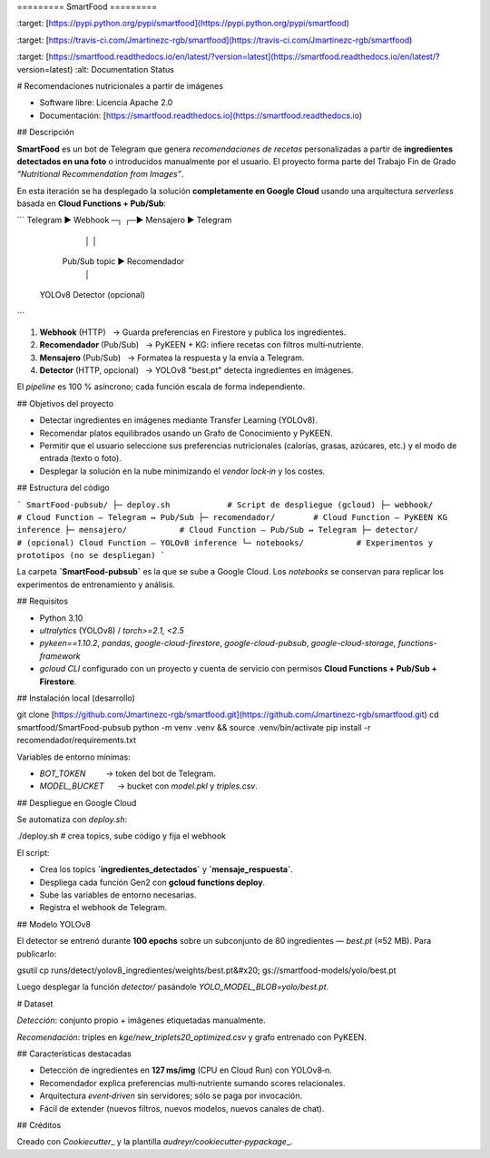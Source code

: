 \=========
SmartFood
=========

.. image:: [https://img.shields.io/pypi/v/smartfood.svg](https://img.shields.io/pypi/v/smartfood.svg)
\:target: [https://pypi.python.org/pypi/smartfood](https://pypi.python.org/pypi/smartfood)

.. image:: [https://img.shields.io/travis/Jmartinezc-rgb/smartfood.svg](https://img.shields.io/travis/Jmartinezc-rgb/smartfood.svg)
\:target: [https://travis-ci.com/Jmartinezc-rgb/smartfood](https://travis-ci.com/Jmartinezc-rgb/smartfood)

.. image:: [https://readthedocs.org/projects/smartfood/badge/?version=latest](https://readthedocs.org/projects/smartfood/badge/?version=latest)
\:target: [https://smartfood.readthedocs.io/en/latest/?version=latest](https://smartfood.readthedocs.io/en/latest/?version=latest)
\:alt: Documentation Status

# Recomendaciones nutricionales a partir de imágenes

* Software libre: Licencia Apache 2.0
* Documentación: [https://smartfood.readthedocs.io](https://smartfood.readthedocs.io)

## Descripción

**SmartFood** es un bot de Telegram que genera *recomendaciones de recetas* personalizadas a partir de **ingredientes detectados en una foto** o introducidos manualmente por el usuario. El proyecto forma parte del Trabajo Fin de Grado *“Nutritional Recommendation from Images”*.

En esta iteración se ha desplegado la solución **completamente en Google Cloud** usando una arquitectura *serverless* basada en **Cloud Functions + Pub/Sub**:

```
Telegram ▶ Webhook ─┐                  ┌─▶ Mensajero ▶ Telegram
                    │                  │
              Pub/Sub topic ▶ Recomendador
                    │
          YOLOv8 Detector (opcional)
```

1. **Webhook** (HTTP)   → Guarda preferencias en Firestore y publica los ingredientes.
2. **Recomendador** (Pub/Sub)   → PyKEEN + KG: infiere recetas con filtros multi‑nutriente.
3. **Mensajero** (Pub/Sub)   → Formatea la respuesta y la envía a Telegram.
4. **Detector** (HTTP, opcional)   → YOLOv8 "best.pt" detecta ingredientes en imágenes.

El *pipeline* es 100 % asíncrono; cada función escala de forma independiente.

## Objetivos del proyecto

* Detectar ingredientes en imágenes mediante Transfer Learning (YOLOv8).
* Recomendar platos equilibrados usando un Grafo de Conocimiento y PyKEEN.
* Permitir que el usuario seleccione sus preferencias nutricionales (calorías, grasas, azúcares, etc.) y el modo de entrada (texto o foto).
* Desplegar la solución en la nube minimizando el *vendor lock‑in* y los costes.

## Estructura del código

```
SmartFood-pubsub/
├─ deploy.sh            # Script de despliegue (gcloud)
├─ webhook/             # Cloud Function – Telegram ↔ Pub/Sub
├─ recomendador/        # Cloud Function – PyKEEN KG inference
├─ mensajero/           # Cloud Function – Pub/Sub ↔ Telegram
├─ detector/            # (opcional) Cloud Function – YOLOv8 inference
└─ notebooks/           # Experimentos y prototipos (no se despliegan)
```

La carpeta **`SmartFood-pubsub`** es la que se sube a Google Cloud. Los *notebooks* se conservan para replicar los experimentos de entrenamiento y análisis.

## Requisitos

* Python 3.10
* `ultralytics` (YOLOv8) / `torch>=2.1, <2.5`
* `pykeen==1.10.2`, `pandas`, `google-cloud-firestore`, `google-cloud-pubsub`, `google-cloud-storage`, `functions-framework`
* `gcloud CLI` configurado con un proyecto y cuenta de servicio con permisos **Cloud Functions + Pub/Sub + Firestore**.

## Instalación local (desarrollo)

.. code-block:: bash

git clone [https://github.com/Jmartinezc-rgb/smartfood.git](https://github.com/Jmartinezc-rgb/smartfood.git)
cd smartfood/SmartFood-pubsub
python -m venv .venv && source .venv/bin/activate
pip install -r recomendador/requirements.txt

Variables de entorno mínimas:

* `BOT_TOKEN`         → token del bot de Telegram.
* `MODEL_BUCKET`      → bucket con *model.pkl* y *triples.csv*.

## Despliegue en Google Cloud

Se automatiza con `deploy.sh`:

.. code-block:: bash

./deploy.sh   # crea topics, sube código y fija el webhook

El script:

* Crea los topics **`ingredientes_detectados`** y **`mensaje_respuesta`**.
* Despliega cada función Gen2 con **gcloud functions deploy**.
* Sube las variables de entorno necesarias.
* Registra el webhook de Telegram.

## Modelo YOLOv8

El detector se entrenó durante **100 epochs** sobre un subconjunto de 80 ingredientes — `best.pt` (≈52 MB). Para publicarlo:

.. code-block:: bash

gsutil cp runs/detect/yolov8\_ingredientes/weights/best.pt&#x20;
gs\://smartfood-models/yolo/best.pt

Luego desplegar la función `detector/` pasándole `YOLO_MODEL_BLOB=yolo/best.pt`.

# Dataset

*Detección*: conjunto propio + imágenes etiquetadas manualmente.

*Recomendación*: triples en `kge/new_triplets20_optimized.csv` y grafo entrenado con PyKEEN.

## Características destacadas

* Detección de ingredientes en **127 ms/img** (CPU en Cloud Run) con YOLOv8‑n.
* Recomendador explica preferencias multi‑nutriente sumando scores relacionales.
* Arquitectura *event‑driven* sin servidores; sólo se paga por invocación.
* Fácil de extender (nuevos filtros, nuevos modelos, nuevos canales de chat).

## Créditos

Creado con `Cookiecutter`\_ y la plantilla `audreyr/cookiecutter‑pypackage`\_.

.. \_Cookiecutter: [https://github.com/audreyr/cookiecutter](https://github.com/audreyr/cookiecutter)
.. \_audreyr/cookiecutter‑pypackage: [https://github.com/audreyr/cookiecutter-pypackage](https://github.com/audreyr/cookiecutter-pypackage)
